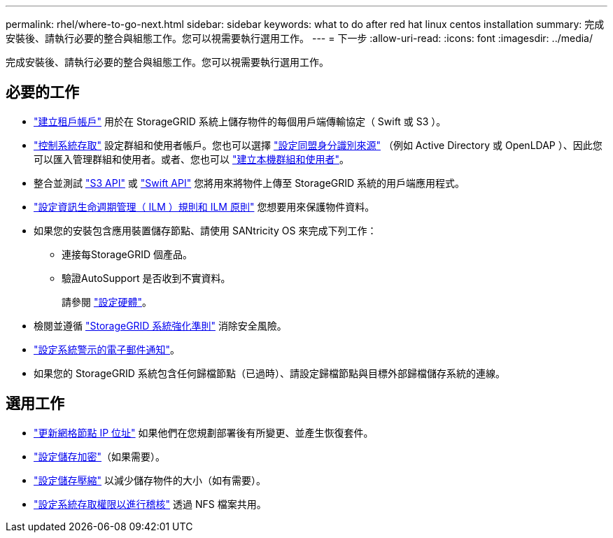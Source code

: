 ---
permalink: rhel/where-to-go-next.html 
sidebar: sidebar 
keywords: what to do after red hat linux centos installation 
summary: 完成安裝後、請執行必要的整合與組態工作。您可以視需要執行選用工作。 
---
= 下一步
:allow-uri-read: 
:icons: font
:imagesdir: ../media/


[role="lead"]
完成安裝後、請執行必要的整合與組態工作。您可以視需要執行選用工作。



== 必要的工作

* link:../admin/managing-tenants.html["建立租戶帳戶"] 用於在 StorageGRID 系統上儲存物件的每個用戶端傳輸協定（ Swift 或 S3 ）。
* link:../admin/controlling-storagegrid-access.html["控制系統存取"] 設定群組和使用者帳戶。您也可以選擇 link:../admin/using-identity-federation.html["設定同盟身分識別來源"] （例如 Active Directory 或 OpenLDAP ）、因此您可以匯入管理群組和使用者。或者、您也可以 link:../admin/managing-users.html#create-a-local-user["建立本機群組和使用者"]。
* 整合並測試 link:../s3/configuring-tenant-accounts-and-connections.html["S3 API"] 或 link:../swift/configuring-tenant-accounts-and-connections.html["Swift API"] 您將用來將物件上傳至 StorageGRID 系統的用戶端應用程式。
* link:../ilm/index.html["設定資訊生命週期管理（ ILM ）規則和 ILM 原則"] 您想要用來保護物件資料。
* 如果您的安裝包含應用裝置儲存節點、請使用 SANtricity OS 來完成下列工作：
+
** 連接每StorageGRID 個產品。
** 驗證AutoSupport 是否收到不實資料。
+
請參閱 link:../installconfig/configuring-hardware.html["設定硬體"]。



* 檢閱並遵循 link:../harden/index.html["StorageGRID 系統強化準則"] 消除安全風險。
* link:../monitor/email-alert-notifications.html["設定系統警示的電子郵件通知"]。
* 如果您的 StorageGRID 系統包含任何歸檔節點（已過時）、請設定歸檔節點與目標外部歸檔儲存系統的連線。




== 選用工作

* link:../maintain/changing-ip-addresses-and-mtu-values-for-all-nodes-in-grid.html["更新網格節點 IP 位址"] 如果他們在您規劃部署後有所變更、並產生恢復套件。
* link:../admin/changing-network-options-object-encryption.html["設定儲存加密"]（如果需要）。
* link:../admin/configuring-stored-object-compression.html["設定儲存壓縮"] 以減少儲存物件的大小（如有需要）。
* link:../admin/configuring-audit-client-access.html["設定系統存取權限以進行稽核"] 透過 NFS 檔案共用。

